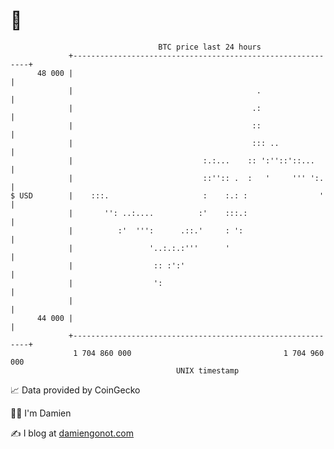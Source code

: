 * 👋

#+begin_example
                                    BTC price last 24 hours                    
                +------------------------------------------------------------+ 
         48 000 |                                                            | 
                |                                         .                  | 
                |                                        .:                  | 
                |                                        ::                  | 
                |                                        ::: ..              | 
                |                             :.:...    :: ':''::'::...      | 
                |                             ::'':: .  :   '     ''' ':.    | 
   $ USD        |    :::.                     :    :.: :                '    | 
                |       '': ..:....          :'    :::.:                     | 
                |          :'  ''':      .::.'     : ':                      | 
                |                 '..:.:.:'''      '                         | 
                |                  :: :':'                                   | 
                |                  ':                                        | 
                |                                                            | 
         44 000 |                                                            | 
                +------------------------------------------------------------+ 
                 1 704 860 000                                  1 704 960 000  
                                        UNIX timestamp                         
#+end_example
📈 Data provided by CoinGecko

🧑‍💻 I'm Damien

✍️ I blog at [[https://www.damiengonot.com][damiengonot.com]]
